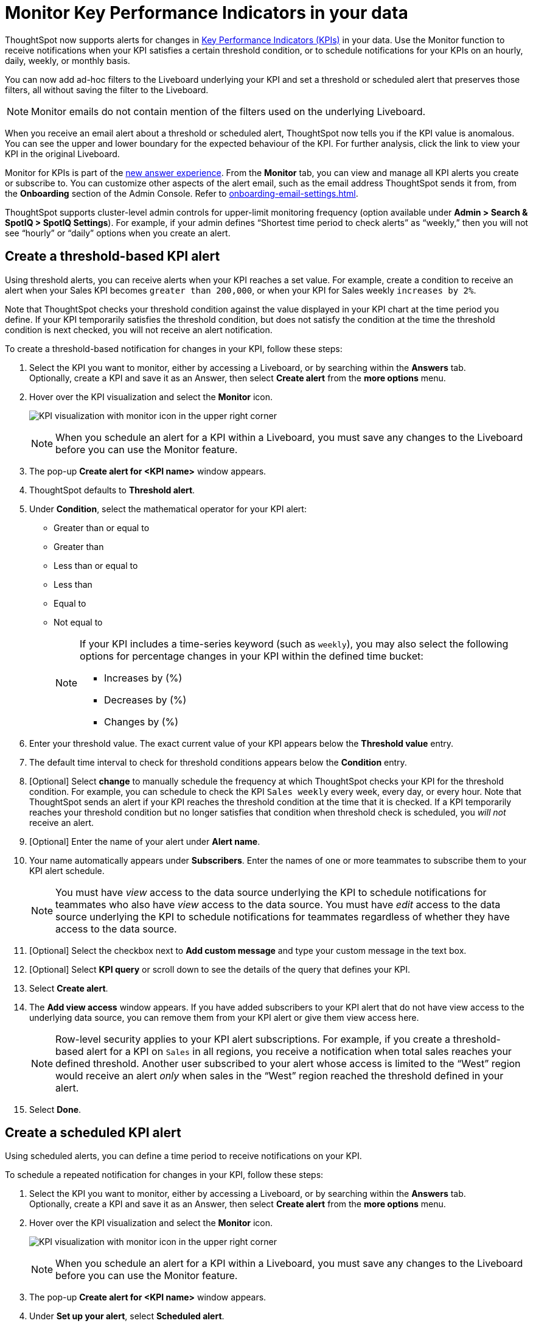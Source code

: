 = Monitor Key Performance Indicators in your data
:last_updated: 8/18/2022
:description: Use the Monitor feature to receive periodic updates on your KPIs, or to receive an alert when your KPI satisfies a given threshold condition.
:linkattrs:
:page-layout: default-cloud
:experimental:
:jira: SCAL-127727, SCAL-89341, SCAL-173345

ThoughtSpot now supports alerts for changes in xref:chart-kpi.adoc[Key Performance Indicators (KPIs)] in your data. Use the Monitor function to receive notifications when your KPI satisfies a certain threshold condition, or to schedule notifications for your KPIs on an hourly, daily, weekly, or monthly basis.

You can now add ad-hoc filters to the Liveboard underlying your KPI and set a threshold or scheduled alert that preserves those filters, all without saving the filter to the Liveboard.

NOTE: Monitor emails do not contain mention of the filters used on the underlying Liveboard.

[#early-access]
When you receive an email alert about a threshold or scheduled alert, ThoughtSpot now tells you if the KPI value is anomalous. You can see the upper and lower boundary for the expected behaviour of the KPI. For further analysis, click the link to view your KPI in the original Liveboard.



Monitor for KPIs is part of the xref:answer-experience-new.adoc[new answer experience]. From the *Monitor* tab, you can view and manage all KPI alerts you create or subscribe to. You can customize other aspects of the alert email, such as the email address ThoughtSpot sends it from, from the *Onboarding* section of the Admin Console. Refer to xref:onboarding-email-settings.adoc[].

ThoughtSpot supports cluster-level admin controls for upper-limit monitoring frequency (option available under *Admin > Search & SpotIQ > SpotIQ Settings*). For example, if your admin defines “Shortest time period to check alerts” as “weekly,” then you will not see “hourly” or “daily” options when you create an alert.

[#threshold-based-alert]
== Create a threshold-based KPI alert

Using threshold alerts, you can receive alerts when your KPI reaches a set value. For example, create a condition to receive an alert when your Sales KPI becomes `greater than 200,000`, or when your KPI for Sales weekly `increases by 2%`.

Note that ThoughtSpot checks your threshold condition against the value displayed in your KPI chart at the time period you define. If your KPI temporarily satisfies the threshold condition, but does not satisfy the condition at the time the threshold condition is next checked, you will not receive an alert notification.

To create a threshold-based notification for changes in your KPI, follow these steps:

. Select the KPI you want to monitor, either by accessing a Liveboard, or by searching within the **Answers** tab. +
Optionally, create a KPI and save it as an Answer, then select **Create alert** from the **more options** menu.
. Hover over the KPI visualization and select the **Monitor** icon. +
+
image:kpi-monitor.png[KPI visualization with monitor icon in the upper right corner]
+
NOTE: When you schedule an alert for a KPI within a Liveboard, you must save any changes to the Liveboard before you can use the Monitor feature.

. The pop-up **Create alert for <KPI name>** window appears.
. ThoughtSpot defaults to *Threshold alert*.
. Under *Condition*, select the mathematical operator for your KPI alert:
* Greater than or equal to
* Greater than
* Less than or equal to
* Less than
* Equal to
* Not equal to
+
[NOTE]
====
If your KPI includes a time-series keyword (such as `weekly`), you may also select the following options for percentage changes in your KPI within the defined time bucket:

    * Increases by (%)
    * Decreases by (%)
    * Changes by (%)
====
. Enter your threshold value. The exact current value of your KPI appears below the *Threshold value* entry.
. The default time interval to check for threshold conditions appears below the *Condition* entry.
. [Optional] Select *change* to manually schedule the frequency at which ThoughtSpot checks your KPI for the threshold condition. For example, you can schedule to check the KPI `Sales weekly` every week, every day, or every hour. Note that ThoughtSpot sends an alert if your KPI reaches the threshold condition at the time that it is checked. If a KPI temporarily reaches your threshold condition but no longer satisfies that condition when threshold check is scheduled, you _will not_ receive an alert.
. [Optional] Enter the name of your alert under *Alert name*.
. Your name automatically appears under **Subscribers**. Enter the names of one or more teammates to subscribe them to your KPI alert schedule.
+
NOTE: You must have _view_ access to the data source underlying the KPI to schedule notifications for teammates who also have _view_ access to the data source. You must have _edit_ access to the data source underlying the KPI to schedule notifications for teammates regardless of whether they have access to the data source.

. [Optional] Select the checkbox next to *Add custom message* and type your custom message in the text box.

. [Optional] Select *KPI query* or scroll down to see the details of the query that defines your KPI.
. Select *Create alert*.
. The *Add view access* window appears. If you have added subscribers to your KPI alert that do not have view access to the underlying data source, you can remove them from your KPI alert or give them view access here.
+
NOTE: Row-level security applies to your KPI alert subscriptions. For example, if you create a threshold-based alert for a KPI on `Sales` in all regions, you receive a notification when total sales reaches your defined threshold. Another user subscribed to your alert whose access is limited to the “West” region would receive an alert _only_ when sales in the “West” region reached the threshold defined in your alert.

. Select *Done*.


== Create a scheduled KPI alert

Using scheduled alerts, you can define a time period to receive notifications on your KPI.

To schedule a repeated notification for changes in your KPI, follow these steps:

. Select the KPI you want to monitor, either by accessing a Liveboard, or by searching within the **Answers** tab. +
Optionally, create a KPI and save it as an Answer, then select **Create alert** from the **more options** menu.

. Hover over the KPI visualization and select the **Monitor** icon.
+
image:kpi-monitor.png[KPI visualization with monitor icon in the upper right corner]
+
NOTE: When you schedule an alert for a KPI within a Liveboard, you must save any changes to the Liveboard before you can use the Monitor feature.

. The pop-up **Create alert for <KPI name>** window appears.

. Under *Set up your alert*, select *Scheduled alert*.
. Under **How often**, choose whether to receive an alert notification hourly, daily, weekly, or monthly.
.. If **Hourly**, enter an hour interval to receive an alert notification ** Every _n_ hours**.
.. If **Daily**, select a time of day to receive an alert notification. ThoughtSpot displays the time zone in which your cluster deploys. [Optional] Choose whether to receive an alert notification on weekends.
.. If **Weekly**, choose a minimum of one weekday to receive an alert notification. Select a time of day to receive an alert notification.
.. If **Monthly**, choose a minimum of one date to receive an alert notification. +
Enter the date as a numerical value or a comma-separated list (for example, “5, 10, 15” to receive an alert on the fifth, tenth and fifteenth of each month). Select a time of day to receive an alert notification.
. Your name automatically appears under **Subscribers**. Enter the names of one or more teammates to subscribe them to your KPI alert schedule.
+
NOTE: You must have _view_ access to the data source underlying the KPI to schedule notifications for teammates who also have _view_ access to the data source. You must have _edit_ access to the data source underlying the KPI to schedule notifications for teammates regardless of whether they have access to the data source.

. [Optional] Select the checkbox next to *Add custom message* and type your custom message in the text box.


. Select **Save**.

== Edit a KPI alert

ThoughtSpot emails you a notification of your KPI monitor alerts. Use the links in the email to view your KPI, modify the alert, or unsubscribe from updates in your KPI at any time.

Alternatively, you can alter your alerts within ThoughtSpot. To view your alerts, sign in to ThoughtSpot and select the **Monitor** tab. The alerts that you create or subscribe to appear under **All**. You can subscribe or unsubscribe to any alert within this tab. To view only the KPI alerts you created, select **Yours**.

[#permissions]
== Permissions

Depending on your level of access to the data source underlying a KPI, your ability to add other users to your KPI alert schedule varies. When you enter the name of a teammate to add to your scheduled alert, ThoughtSpot notifies you if the users you add do not have **view** access to the data source underlying the KPI. If you have **edit** access to the underlying data source, you can add any user to your scheduled alerts.

NOTE: Adding a user who does not have **view** access to your scheduled KPI alert automatically gives that user **view** access to the KPI’s underlying data source.

If you do not have **edit** access to the KPI’s underlying data source, you can only schedule KPI alerts for users who already have **view** access to the data source.

NOTE: Admins will be able to view, edit, or delete alerts even if they are not the creator or subscriber of those alerts.


== Limitations

When creating an alert for a KPI, the following limitations apply:

- A KPI chart must be saved as an Answer before you can create an alert.
- When creating an alert for a KPI pinned to a Liveboard, you must first save any changes to the Liveboard containing your KPI.
- You cannot create an alert for a pinned KPI if your Liveboard contains filters applied through the Liveboard **more options** menu. First, remove the Liveboard filters, then refresh the page before creating a scheduled alert for your KPI.
- If you modify a pinned KPI visualization using the Liveboard’s Explore mode, you must reset the KPI using the reset button before you can create an alert notification.
- You cannot create an alert for a pinned KPI visualization if the KPI is in edit mode.
- Row-level security applies to your KPI alert subscriptions. For example, if you create a threshold-based alert for a KPI on Sales in all regions, you receive a notification when total sales reached your defined threshold. Another user subscribed to your alert whose access is limited to the “West” region would receive an alert _only_ when sales in the “West” region reached the threshold defined in your alert.

'''
> **Related information**
>
> * xref:spotiq-best.adoc[Best practices]
> * xref:spotiq-custom.adoc[Custom SpotIQ analysis]
> * xref:spotiq-change.adoc[SpotIQ change analysis]
> * xref:spotiq-preferences.adoc[SpotIQ preferences]
> * xref:spotiq-feedback.adoc[Insight feedback]
